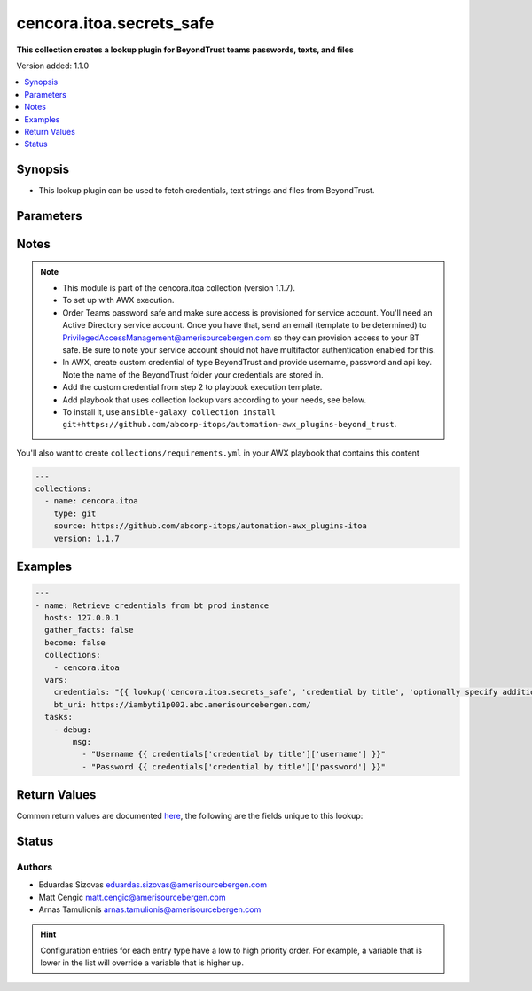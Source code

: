 .. _cencora.itoa.secrets_safe_lookup:


*************************
cencora.itoa.secrets_safe
*************************

**This collection creates a lookup plugin for BeyondTrust teams passwords, texts, and files**


Version added: 1.1.0

.. contents::
   :local:
   :depth: 1


Synopsis
--------
- This lookup plugin can be used to fetch credentials, text strings and files from BeyondTrust.




Parameters
----------

.. raw:: html

    <table  border=0 cellpadding=0 class="documentation-table">
        <tr>
            <th colspan="1">Parameter</th>
            <th>Choices/<font color="blue">Defaults</font></th>
                <th>Configuration</th>
            <th width="100%">Comments</th>
        </tr>
            <tr>
                <td colspan="1">
                    <div class="ansibleOptionAnchor" id="parameter-"></div>
                    <b>_terms</b>
                    <a class="ansibleOptionLink" href="#parameter-" title="Permalink to this option"></a>
                    <div style="font-size: small">
                        <span style="color: purple">-</span>
                         / <span style="color: red">required</span>
                    </div>
                </td>
                <td>
                </td>
                    <td>
                    </td>
                <td>
                        <div>credential titles to fetch</div>
                        <div>can be specified with folder name e.g. folder/my_creds</div>
                </td>
            </tr>
            <tr>
                <td colspan="1">
                    <div class="ansibleOptionAnchor" id="parameter-"></div>
                    <b>bt_apikey</b>
                    <a class="ansibleOptionLink" href="#parameter-" title="Permalink to this option"></a>
                    <div style="font-size: small">
                        <span style="color: purple">string</span>
                         / <span style="color: red">required</span>
                    </div>
                </td>
                <td>
                </td>
                    <td>
                                <div>env:BT_APIKEY</div>
                                <div>var: bt_apikey</div>
                    </td>
                <td>
                        <div>API key. If not set <code>BT_APIKEY</code> environment variable will be used.</div>
                </td>
            </tr>
            <tr>
                <td colspan="1">
                    <div class="ansibleOptionAnchor" id="parameter-"></div>
                    <b>bt_cert_verify</b>
                    <a class="ansibleOptionLink" href="#parameter-" title="Permalink to this option"></a>
                    <div style="font-size: small">
                        <span style="color: purple">string</span>
                    </div>
                </td>
                <td>
                        <b>Default:</b><br/><div style="color: blue">"no"</div>
                </td>
                    <td>
                                <div>env:BT_CERT_VERIFY</div>
                                <div>var: bt_cert_verify</div>
                    </td>
                <td>
                        <div>Path to cert file, otherwise set to False to disable certificate checking. If not set <code>BT_CERT_VERIFY</code> environment variable will be used.</div>
                </td>
            </tr>
            <tr>
                <td colspan="1">
                    <div class="ansibleOptionAnchor" id="parameter-"></div>
                    <b>bt_folder</b>
                    <a class="ansibleOptionLink" href="#parameter-" title="Permalink to this option"></a>
                    <div style="font-size: small">
                        <span style="color: purple">string</span>
                    </div>
                </td>
                <td>
                        <b>Default:</b><br/><div style="color: blue">""</div>
                </td>
                    <td>
                                <div>env:BT_FOLDER</div>
                                <div>var: bt_folder</div>
                    </td>
                <td>
                        <div>folder location in BeyondTrust. If not set <code>BT_FOLDER</code> environment variable will be used.</div>
                        <div>if folder is specified in term this is optional</div>
                </td>
            </tr>
            <tr>
                <td colspan="1">
                    <div class="ansibleOptionAnchor" id="parameter-"></div>
                    <b>bt_password</b>
                    <a class="ansibleOptionLink" href="#parameter-" title="Permalink to this option"></a>
                    <div style="font-size: small">
                        <span style="color: purple">string</span>
                         / <span style="color: red">required</span>
                    </div>
                </td>
                <td>
                </td>
                    <td>
                                <div>env:BT_PASSWORD</div>
                                <div>var: bt_password</div>
                    </td>
                <td>
                        <div>Password. If not set <code>BT_PASSWORD</code> environment variable will be used.</div>
                </td>
            </tr>
            <tr>
                <td colspan="1">
                    <div class="ansibleOptionAnchor" id="parameter-"></div>
                    <b>bt_uri</b>
                    <a class="ansibleOptionLink" href="#parameter-" title="Permalink to this option"></a>
                    <div style="font-size: small">
                        <span style="color: purple">string</span>
                         / <span style="color: red">required</span>
                    </div>
                </td>
                <td>
                </td>
                    <td>
                                <div>env:BT_URI</div>
                                <div>var: bt_uri</div>
                    </td>
                <td>
                        <div>Base uri. If not set <code>BT_URI</code> environment variable will be used.</div>
                </td>
            </tr>
            <tr>
                <td colspan="1">
                    <div class="ansibleOptionAnchor" id="parameter-"></div>
                    <b>bt_username</b>
                    <a class="ansibleOptionLink" href="#parameter-" title="Permalink to this option"></a>
                    <div style="font-size: small">
                        <span style="color: purple">string</span>
                         / <span style="color: red">required</span>
                    </div>
                </td>
                <td>
                </td>
                    <td>
                                <div>env:BT_USERNAME</div>
                                <div>var: bt_username</div>
                    </td>
                <td>
                        <div>Username. If not set <code>BT_USERNAME</code> environment variable will be used.</div>
                </td>
            </tr>
    </table>
    <br/>


Notes
-----

.. note::
   - This module is part of the cencora.itoa collection (version 1.1.7).
   - To set up with AWX execution.
   - Order Teams password safe and make sure access is provisioned for service account. You'll need an Active Directory service account. Once you have that, send an email (template to be determined) to PrivilegedAccessManagement@amerisourcebergen.com so they can provision access to your BT safe. Be sure to note your service account should not have multifactor authentication enabled for this.
   - In AWX, create custom credential of type BeyondTrust and provide username, password and api key. Note the name of the BeyondTrust folder your credentials are stored in.
   - Add the custom credential from step 2 to playbook execution template.
   - Add playbook that uses collection lookup vars according to your needs, see below.
   - To install it, use ``ansible-galaxy collection install git+https://github.com/abcorp-itops/automation-awx_plugins-beyond_trust``.

You'll also want to create ``collections/requirements.yml`` in your AWX playbook that contains this content

.. code-block:: yaml

    ---
    collections:
      - name: cencora.itoa
        type: git
        source: https://github.com/abcorp-itops/automation-awx_plugins-itoa
        version: 1.1.7



Examples
--------

.. code-block:: yaml

    ---
    - name: Retrieve credentials from bt prod instance
      hosts: 127.0.0.1
      gather_facts: false
      become: false
      collections:
        - cencora.itoa
      vars:
        credentials: "{{ lookup('cencora.itoa.secrets_safe', 'credential by title', 'optionally specify additional credential by title here', bt_folder='AWX Vault') }}"
        bt_uri: https://iambyti1p002.abc.amerisourcebergen.com/ 
      tasks:
        - debug:
            msg:
              - "Username {{ credentials['credential by title']['username'] }}"
              - "Password {{ credentials['credential by title']['password'] }}"



Return Values
-------------
Common return values are documented `here <https://docs.ansible.com/ansible/latest/reference_appendices/common_return_values.html#common-return-values>`_, the following are the fields unique to this lookup:

.. raw:: html

    <table border=0 cellpadding=0 class="documentation-table">
        <tr>
            <th colspan="2">Key</th>
            <th>Returned</th>
            <th width="100%">Description</th>
        </tr>
            <tr>
                <td colspan="2">
                    <div class="ansibleOptionAnchor" id="return-"></div>
                    <b>cred_title</b>
                    <a class="ansibleOptionLink" href="#return-" title="Permalink to this return value"></a>
                    <div style="font-size: small">
                      <span style="color: purple">dictionary</span>
                    </div>
                </td>
                <td>always</td>
                <td>
                            <div>Credential title as specified in the request e.g. &#x27;folder/my_creds&#x27;</div>
                    <br/>
                </td>
            </tr>
                                <tr>
                    <td class="elbow-placeholder">&nbsp;</td>
                <td colspan="1">
                    <div class="ansibleOptionAnchor" id="return-"></div>
                    <b>file</b>
                    <a class="ansibleOptionLink" href="#return-" title="Permalink to this return value"></a>
                    <div style="font-size: small">
                      <span style="color: purple">string</span>
                    </div>
                </td>
                <td>when supported</td>
                <td>
                            <div>File data encoded in base64.</div>
                    <br/>
                        <div style="font-size: smaller"><b>Sample:</b></div>
                        <div style="font-size: smaller; color: blue; word-wrap: break-word; word-break: break-all;">TWFueSBoYW5kcyBtYWtlIGxpZ2h0IHdvcmsu</div>
                </td>
            </tr>
            <tr>
                    <td class="elbow-placeholder">&nbsp;</td>
                <td colspan="1">
                    <div class="ansibleOptionAnchor" id="return-"></div>
                    <b>password</b>
                    <a class="ansibleOptionLink" href="#return-" title="Permalink to this return value"></a>
                    <div style="font-size: small">
                      <span style="color: purple">string</span>
                    </div>
                </td>
                <td>when supported</td>
                <td>
                            <div>Password</div>
                    <br/>
                        <div style="font-size: smaller"><b>Sample:</b></div>
                        <div style="font-size: smaller; color: blue; word-wrap: break-word; word-break: break-all;">another_random_password</div>
                </td>
            </tr>
            <tr>
                    <td class="elbow-placeholder">&nbsp;</td>
                <td colspan="1">
                    <div class="ansibleOptionAnchor" id="return-"></div>
                    <b>text</b>
                    <a class="ansibleOptionLink" href="#return-" title="Permalink to this return value"></a>
                    <div style="font-size: small">
                      <span style="color: purple">string</span>
                    </div>
                </td>
                <td>when supported</td>
                <td>
                            <div>Contents of text secret.</div>
                    <br/>
                        <div style="font-size: smaller"><b>Sample:</b></div>
                        <div style="font-size: smaller; color: blue; word-wrap: break-word; word-break: break-all;">Lorem ipsum dolor sit amet, consectetur adipiscing elit</div>
                </td>
            </tr>
            <tr>
                    <td class="elbow-placeholder">&nbsp;</td>
                <td colspan="1">
                    <div class="ansibleOptionAnchor" id="return-"></div>
                    <b>username</b>
                    <a class="ansibleOptionLink" href="#return-" title="Permalink to this return value"></a>
                    <div style="font-size: small">
                      <span style="color: purple">string</span>
                    </div>
                </td>
                <td>when supported</td>
                <td>
                            <div>Username</div>
                    <br/>
                        <div style="font-size: smaller"><b>Sample:</b></div>
                        <div style="font-size: smaller; color: blue; word-wrap: break-word; word-break: break-all;">svc_ansible</div>
                </td>
            </tr>

    </table>
    <br/><br/>


Status
------


Authors
~~~~~~~

- Eduardas Sizovas eduardas.sizovas@amerisourcebergen.com
- Matt Cengic matt.cengic@amerisourcebergen.com
- Arnas Tamulionis arnas.tamulionis@amerisourcebergen.com


.. hint::
    Configuration entries for each entry type have a low to high priority order. For example, a variable that is lower in the list will override a variable that is higher up.
